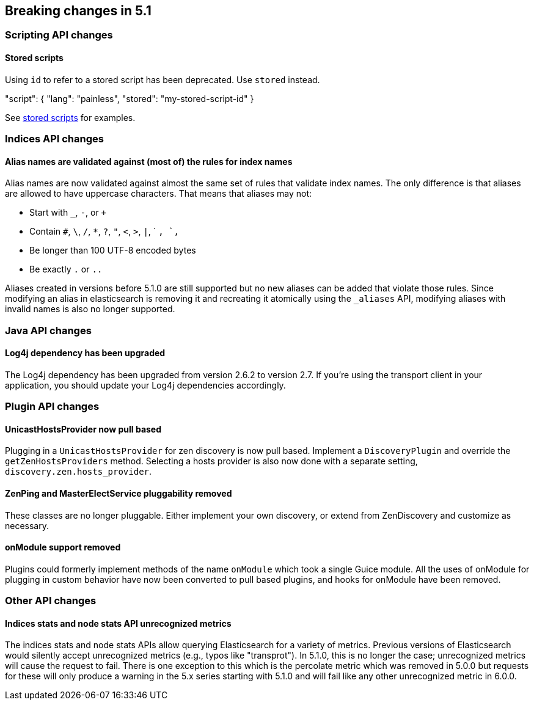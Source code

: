 [[breaking-changes-5.1]]
== Breaking changes in 5.1

[[breaking_51_scripting_api_changes]]
[float]
=== Scripting API changes

==== Stored scripts

Using `id` to refer to a stored script has been deprecated. Use `stored` instead.

"script": { "lang": "painless", "stored": "my-stored-script-id" }

See <<modules-scripting-stored-scripts,stored scripts>> for examples.

[[breaking_51_index_api_changes]]
[float]
=== Indices API changes

==== Alias names are validated against (most of) the rules for index names

Alias names are now validated against almost the same set of rules that validate
index names. The only difference is that aliases are allowed to have uppercase
characters. That means that aliases may not:

* Start with `_`, `-`, or `+`
* Contain `#`, `\`, `/`, `*`, `?`, `"`, `<`, `>`, `|`, ` `, `,`
* Be longer than 100 UTF-8 encoded bytes
* Be exactly `.` or `..`

Aliases created in versions before 5.1.0 are still supported but no new aliases
can be added that violate those rules. Since modifying an alias in elasticsearch
is removing it and recreating it atomically using the `_aliases` API, modifying
aliases with invalid names is also no longer supported.

[[breaking_51_java_api_changes]]
[float]
=== Java API changes

==== Log4j dependency has been upgraded

The Log4j dependency has been upgraded from version 2.6.2 to version 2.7. If you're using the transport client in your
application, you should update your Log4j dependencies accordingly.

[[breaking_51_plugin_api]]
[float]
=== Plugin API changes

==== UnicastHostsProvider now pull based

Plugging in a `UnicastHostsProvider` for zen discovery is now pull based. Implement a `DiscoveryPlugin` and override the `getZenHostsProviders` method. Selecting a hosts provider is also now done with a separate setting, `discovery.zen.hosts_provider`.

==== ZenPing and MasterElectService pluggability removed

These classes are no longer pluggable. Either implement your own discovery, or extend from ZenDiscovery and customize as necessary.

==== onModule support removed

Plugins could formerly implement methods of the name `onModule` which took a single
Guice module. All the uses of onModule for plugging in custom behavior have now been
converted to pull based plugins, and hooks for onModule have been removed.

[[breaking_51_other_api_changes]]
[float]
=== Other API changes

==== Indices stats and node stats API unrecognized metrics

The indices stats and node stats APIs allow querying Elasticsearch for a variety of metrics. Previous versions of
Elasticsearch would silently accept unrecognized metrics (e.g., typos like "transprot"). In 5.1.0, this is no longer
the case; unrecognized metrics will cause the request to fail. There is one exception to this which is the percolate
metric which was removed in 5.0.0 but requests for these will only produce a warning in the 5.x series starting with
5.1.0 and will fail like any other unrecognized metric in 6.0.0.
